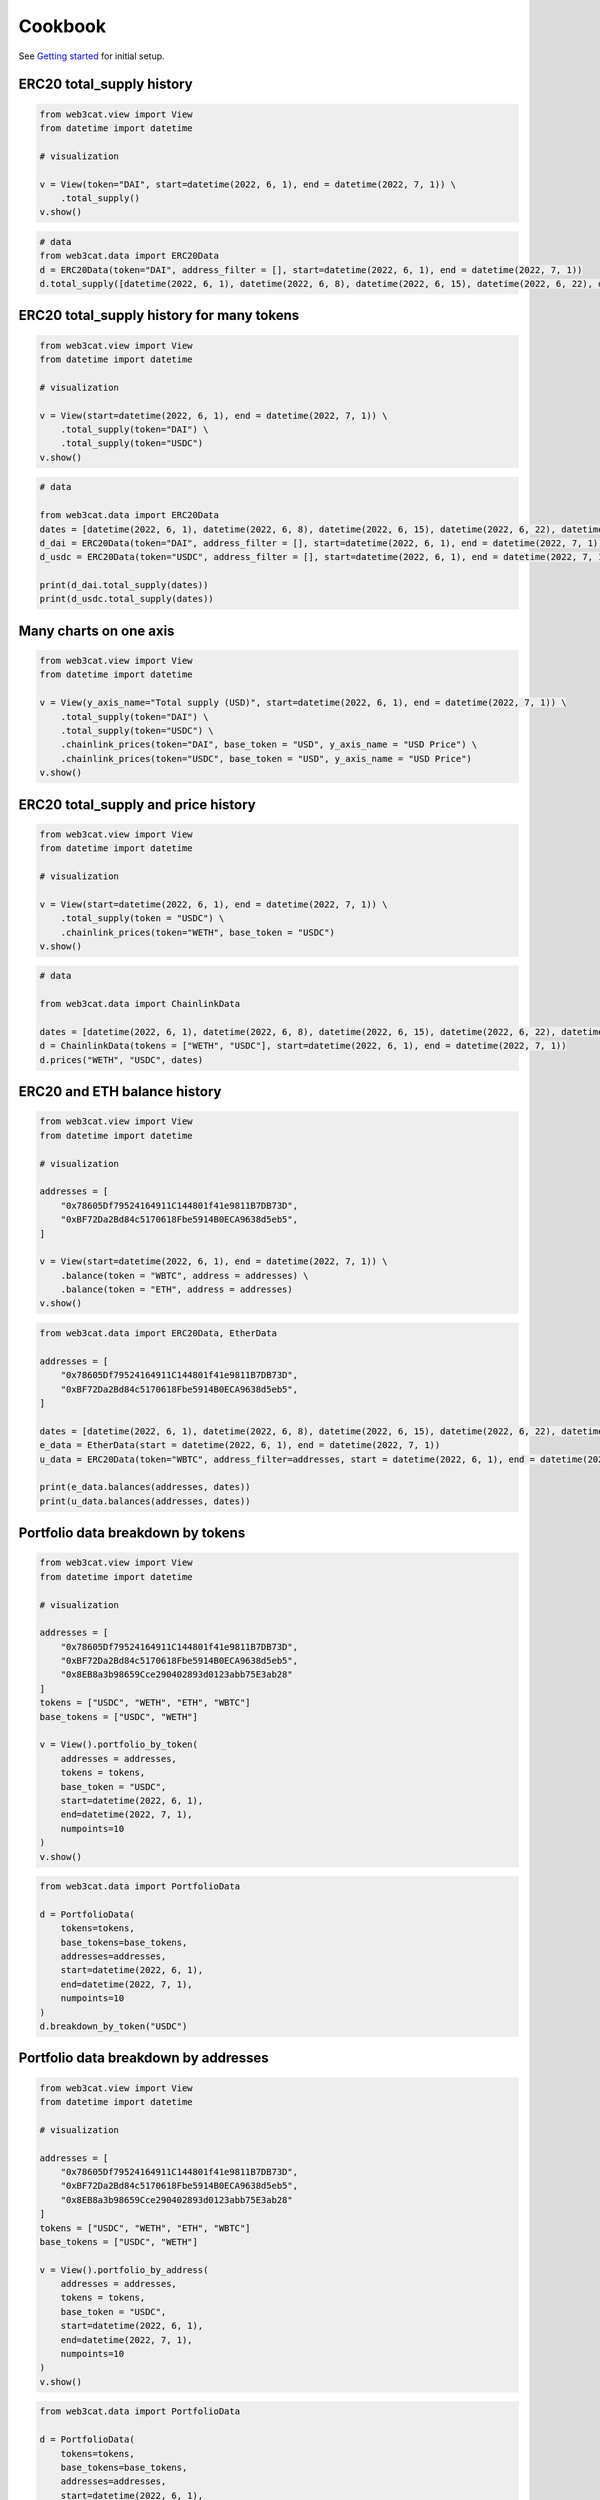 Cookbook
========

See `Getting started <getting-started.html>`_ for initial setup.

ERC20 total_supply history
--------------------------

.. code::

    from web3cat.view import View
    from datetime import datetime

    # visualization

    v = View(token="DAI", start=datetime(2022, 6, 1), end = datetime(2022, 7, 1)) \
        .total_supply()
    v.show()

.. image:: images/getting_started1.png

.. code::

    # data
    from web3cat.data import ERC20Data
    d = ERC20Data(token="DAI", address_filter = [], start=datetime(2022, 6, 1), end = datetime(2022, 7, 1))
    d.total_supply([datetime(2022, 6, 1), datetime(2022, 6, 8), datetime(2022, 6, 15), datetime(2022, 6, 22), datetime(2022, 7, 1)])

.. image:: images/getting_started1_2.png


ERC20 total_supply history for many tokens
------------------------------------------

.. code::

    from web3cat.view import View
    from datetime import datetime

    # visualization

    v = View(start=datetime(2022, 6, 1), end = datetime(2022, 7, 1)) \
        .total_supply(token="DAI") \
        .total_supply(token="USDC")
    v.show()

.. image:: images/getting_started2.png

.. code::

    # data

    from web3cat.data import ERC20Data
    dates = [datetime(2022, 6, 1), datetime(2022, 6, 8), datetime(2022, 6, 15), datetime(2022, 6, 22), datetime(2022, 7, 1)]
    d_dai = ERC20Data(token="DAI", address_filter = [], start=datetime(2022, 6, 1), end = datetime(2022, 7, 1))
    d_usdc = ERC20Data(token="USDC", address_filter = [], start=datetime(2022, 6, 1), end = datetime(2022, 7, 1))

    print(d_dai.total_supply(dates))
    print(d_usdc.total_supply(dates))

.. image:: images/getting_started2_2.png

Many charts on one axis
-----------------------

.. code::

    from web3cat.view import View
    from datetime import datetime

    v = View(y_axis_name="Total supply (USD)", start=datetime(2022, 6, 1), end = datetime(2022, 7, 1)) \
        .total_supply(token="DAI") \
        .total_supply(token="USDC") \
        .chainlink_prices(token="DAI", base_token = "USD", y_axis_name = "USD Price") \
        .chainlink_prices(token="USDC", base_token = "USD", y_axis_name = "USD Price")
    v.show()

.. image:: images/getting_started2_3.png

ERC20 total_supply and price history
------------------------------------

.. code::

    from web3cat.view import View
    from datetime import datetime

    # visualization

    v = View(start=datetime(2022, 6, 1), end = datetime(2022, 7, 1)) \
        .total_supply(token = "USDC") \
        .chainlink_prices(token="WETH", base_token = "USDC")
    v.show()

.. image:: images/getting_started3.png

.. code::

    # data

    from web3cat.data import ChainlinkData

    dates = [datetime(2022, 6, 1), datetime(2022, 6, 8), datetime(2022, 6, 15), datetime(2022, 6, 22), datetime(2022, 7, 1)]
    d = ChainlinkData(tokens = ["WETH", "USDC"], start=datetime(2022, 6, 1), end = datetime(2022, 7, 1))
    d.prices("WETH", "USDC", dates)

.. image:: images/getting_started3_2.png

ERC20 and ETH balance history
-----------------------------

.. code::

    from web3cat.view import View
    from datetime import datetime

    # visualization

    addresses = [
        "0x78605Df79524164911C144801f41e9811B7DB73D",
        "0xBF72Da2Bd84c5170618Fbe5914B0ECA9638d5eb5",
    ]

    v = View(start=datetime(2022, 6, 1), end = datetime(2022, 7, 1)) \
        .balance(token = "WBTC", address = addresses) \
        .balance(token = "ETH", address = addresses)
    v.show()

.. image:: images/getting_started4.png

.. code::

    from web3cat.data import ERC20Data, EtherData

    addresses = [
        "0x78605Df79524164911C144801f41e9811B7DB73D",
        "0xBF72Da2Bd84c5170618Fbe5914B0ECA9638d5eb5",
    ]

    dates = [datetime(2022, 6, 1), datetime(2022, 6, 8), datetime(2022, 6, 15), datetime(2022, 6, 22), datetime(2022, 7, 1)]
    e_data = EtherData(start = datetime(2022, 6, 1), end = datetime(2022, 7, 1))
    u_data = ERC20Data(token="WBTC", address_filter=addresses, start = datetime(2022, 6, 1), end = datetime(2022, 7, 1))

    print(e_data.balances(addresses, dates))
    print(u_data.balances(addresses, dates))

.. image:: images/getting_started4_2.png
.. image:: images/getting_started4_3.png

Portfolio data breakdown by tokens
----------------------------------

.. code::

    from web3cat.view import View
    from datetime import datetime

    # visualization

    addresses = [
        "0x78605Df79524164911C144801f41e9811B7DB73D",
        "0xBF72Da2Bd84c5170618Fbe5914B0ECA9638d5eb5",
        "0x8EB8a3b98659Cce290402893d0123abb75E3ab28"
    ]
    tokens = ["USDC", "WETH", "ETH", "WBTC"]
    base_tokens = ["USDC", "WETH"]

    v = View().portfolio_by_token(
        addresses = addresses,
        tokens = tokens,
        base_token = "USDC",
        start=datetime(2022, 6, 1),
        end=datetime(2022, 7, 1),
        numpoints=10
    )
    v.show()

.. image:: images/getting_started5.png

.. code::

    from web3cat.data import PortfolioData

    d = PortfolioData(
        tokens=tokens,
        base_tokens=base_tokens,
        addresses=addresses,
        start=datetime(2022, 6, 1),
        end=datetime(2022, 7, 1),
        numpoints=10
    )
    d.breakdown_by_token("USDC")

.. image:: images/getting_started5_2.png

Portfolio data breakdown by addresses
-------------------------------------

.. code::

    from web3cat.view import View
    from datetime import datetime

    # visualization

    addresses = [
        "0x78605Df79524164911C144801f41e9811B7DB73D",
        "0xBF72Da2Bd84c5170618Fbe5914B0ECA9638d5eb5",
        "0x8EB8a3b98659Cce290402893d0123abb75E3ab28"
    ]
    tokens = ["USDC", "WETH", "ETH", "WBTC"]
    base_tokens = ["USDC", "WETH"]

    v = View().portfolio_by_address(
        addresses = addresses,
        tokens = tokens,
        base_token = "USDC",
        start=datetime(2022, 6, 1),
        end=datetime(2022, 7, 1),
        numpoints=10
    )
    v.show()

.. image:: images/getting_started6.png

.. code::

    from web3cat.data import PortfolioData

    d = PortfolioData(
        tokens=tokens,
        base_tokens=base_tokens,
        addresses=addresses,
        start=datetime(2022, 6, 1),
        end=datetime(2022, 7, 1),
        numpoints=10
    )
    d.breakdown_by_address("USDC")

.. image:: images/getting_started6_2.png